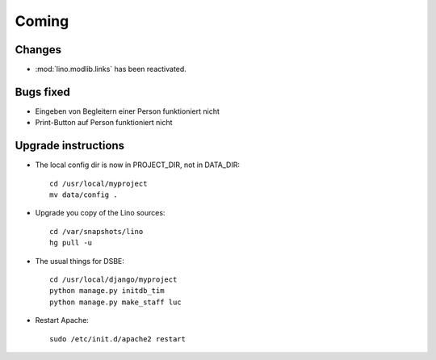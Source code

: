 Coming
======

Changes
-------

- :mod:`lino.modlib.links` has been reactivated.

Bugs fixed
----------

- Eingeben von Begleitern einer Person funktioniert nicht
- Print-Button auf Person funktioniert nicht




Upgrade instructions
--------------------

- The local config dir is now in PROJECT_DIR, not in DATA_DIR::

    cd /usr/local/myproject
    mv data/config .


- Upgrade you copy of the Lino sources::

    cd /var/snapshots/lino
    hg pull -u
  
- The usual things for DSBE::

    cd /usr/local/django/myproject
    python manage.py initdb_tim
    python manage.py make_staff luc
  
- Restart Apache::

    sudo /etc/init.d/apache2 restart
